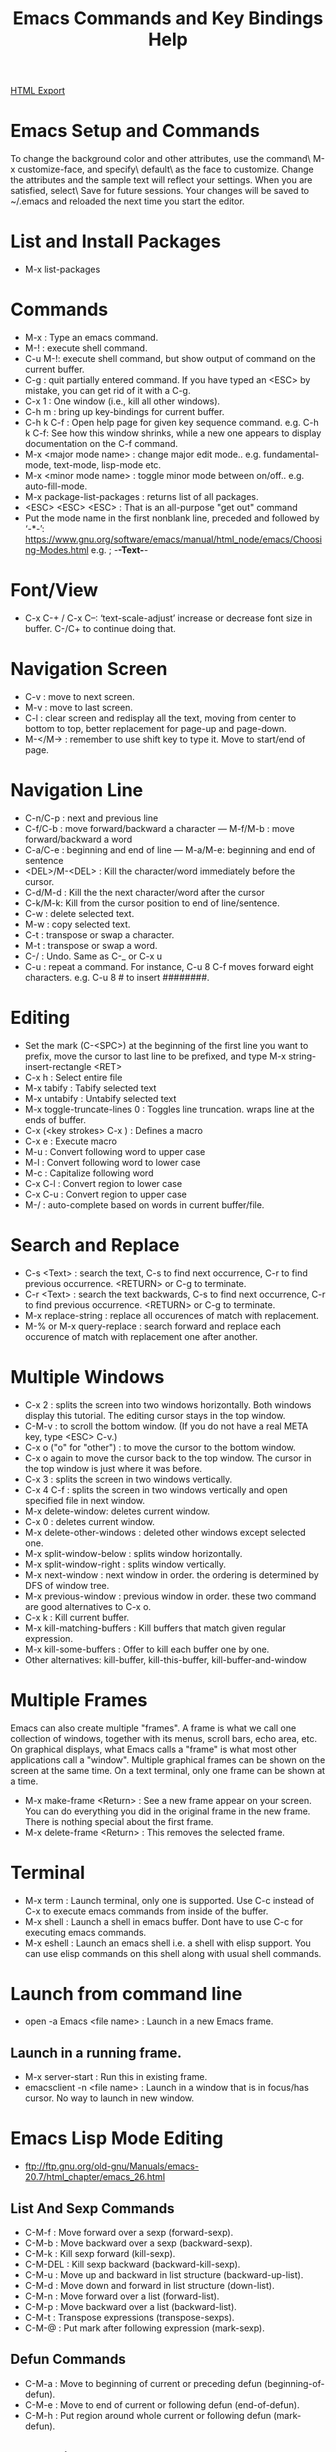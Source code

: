 #+TITLE: Emacs Commands and Key Bindings Help
#+STARTUP: indent
[[./emacs-commands.html][HTML Export]]


* Emacs Setup and Commands
To change the background color and other attributes, use the command\ M-x customize-face, and specify\ default\ as the
face to customize. Change the attributes and the sample text will reflect your settings. When you are satisfied,
select\ Save for future sessions. Your changes will be saved to ~/.emacs and reloaded the next time you start the
editor.

* List and Install Packages
- M-x list-packages
* Commands
- M-x : Type an emacs command.
- M-! : execute shell command.
- C-u M-!: execute shell command, but show output of command on the current buffer.
- C-g : quit partially entered command. If you have typed an <ESC> by mistake, you can get rid of it with a C-g.
- C-x 1 : One window (i.e., kill all other windows).
- C-h m : bring up key-bindings for current buffer.
- C-h k C-f : Open help page for given key sequence command. e.g. C-h k C-f: See how this window shrinks, while a new one appears to display documentation on the C-f command.
- M-x <major mode name> : change major edit mode.. e.g. fundamental-mode, text-mode, lisp-mode etc.
- M-x <minor mode name> : toggle minor mode between on/off.. e.g. auto-fill-mode.
- M-x package-list-packages : returns list of all packages.
- <ESC> <ESC> <ESC> : That is an all-purpose "get out" command
- Put the mode name in the first nonblank line, preceded and followed by ‘-*-’:
  https://www.gnu.org/software/emacs/manual/html_node/emacs/Choosing-Modes.html
  e.g. ; -*-Text-*-

* Font/View
- C-x C-+ / C-x C--: ‘text-scale-adjust’ increase or decrease font size in buffer. C-/C+ to continue doing that.

* Navigation Screen
- C-v : move to next screen.
- M-v : move to last screen.
- C-l : clear screen and redisplay all the text, moving from center to bottom to top, better replacement for page-up and page-down.
- M-</M-> : remember to use shift key to type it. Move to start/end of page.

* Navigation Line
- C-n/C-p : next and previous line
- C-f/C-b : move forward/backward a character — M-f/M-b : move forward/backward a word
- C-a/C-e : beginning and end of line — M-a/M-e: beginning and end of sentence
- <DEL>/M-<DEL> : Kill the character/word immediately before the cursor.
- C-d/M-d : Kill the the next character/word after the cursor
- C-k/M-k:  Kill from the cursor position to end of line/sentence.
- C-w : delete selected text.
- M-w : copy selected text.
- C-t : transpose or swap a character. 
- M-t : transpose or swap a word.
- C-/ : Undo. Same as C-_ or C-x u
- C-u : repeat a command. For instance, C-u 8 C-f moves forward eight characters. 
  e.g. C-u 8 # to insert ########.

* Editing
- Set the mark (C-<SPC>) at the beginning of the first line you want to prefix, move the cursor to last line to be prefixed, and type M-x string-insert-rectangle <RET>
- C-x h : Select entire file
- M-x tabify : Tabify selected text
- M-x untabify : Untabify selected text
- M-x toggle-truncate-lines 0 : Toggles line truncation. wraps line at the ends of buffer.
- C-x (<key strokes> C-x ) : Defines a macro
- C-x e : Execute macro
- M-u : Convert following word to upper case
- M-l : Convert following word to lower case
- M-c : Capitalize following word
- C-x C-l : Convert region to lower case
- C-x C-u : Convert region to upper case
- M-/ : auto-complete based on words in current buffer/file.

* Search and Replace
- C-s <Text> : search the text, C-s to find next occurrence, C-r to find previous occurrence. <RETURN> or C-g to terminate.
- C-r <Text> : search the text backwards, C-s to find next occurrence, C-r to find previous occurrence. <RETURN> or C-g to terminate.
- M-x replace-string : replace all occurences of match with replacement.
- M-%  or M-x query-replace : search forward and replace each occurence of match with replacement one after another.

* Multiple Windows
- C-x 2 : splits the screen into two windows horizontally. Both windows display this tutorial.  The editing cursor stays in the top window.
- C-M-v : to scroll the bottom window. (If you do not have a real META key, type <ESC> C-v.)
- C-x o ("o" for "other") : to move the cursor to the bottom window. 
- C-x o again to move the cursor back to the top window. The cursor in the top window is just where it was before.
- C-x 3 : splits the screen in two windows vertically.
- C-x 4 C-f : splits the screen in two windows vertically and open specified file in next window.
- M-x delete-window: deletes current window.
- C-x 0 : deletes current window.
- M-x delete-other-windows : deleted other windows except selected one.
- M-x split-window-below : splits window horizontally.
- M-x split-window-right : splits window vertically.
- M-x next-window : next window in order. the ordering is determined by DFS of window tree.
- M-x previous-window : previous window in order. these two command are good alternatives to C-x o.
- C-x k : Kill current buffer.
- M-x kill-matching-buffers : Kill buffers that match given regular expression.
- M-x kill-some-buffers : Offer to kill each buffer one by one.
- Other alternatives: kill-buffer, kill-this-buffer, kill-buffer-and-window

* Multiple Frames 
Emacs can also create multiple "frames".  A frame is what we call one collection of windows, together with its menus, scroll bars, echo
area, etc.  On graphical displays, what Emacs calls a "frame" is what most other applications call a "window".  Multiple graphical frames
can be shown on the screen at the same time.  On a text terminal, only one frame can be shown at a time.

- M-x make-frame <Return> : See a new frame appear on your screen. You can do everything you did in the original frame in the new frame. There is nothing special about the first frame.
- M-x delete-frame <Return> : This removes the selected frame.

* Terminal
- M-x term : Launch terminal, only one is supported. Use C-c instead of C-x to execute emacs commands from inside of the buffer.
- M-x shell : Launch a shell in emacs buffer. Dont have to use C-c for executing emacs commands.
- M-x eshell : Launch an emacs shell i.e. a shell with elisp support. You can use elisp commands on this shell along
  with usual shell commands.

* Launch from command line
- open -a Emacs <file name> : Launch in a new Emacs frame.
** Launch in a running frame.
   - M-x server-start : Run this in existing frame.
   - emacsclient -n <file name> : Launch in a window that is in focus/has cursor. No way to launch in new window.

* Emacs Lisp Mode Editing
- ftp://ftp.gnu.org/old-gnu/Manuals/emacs-20.7/html_chapter/emacs_26.html
** List And Sexp Commands
- C-M-f : Move forward over a sexp (forward-sexp).
- C-M-b : Move backward over a sexp (backward-sexp).
- C-M-k : Kill sexp forward (kill-sexp).
- C-M-DEL : Kill sexp backward (backward-kill-sexp).
- C-M-u : Move up and backward in list structure (backward-up-list).
- C-M-d : Move down and forward in list structure (down-list).
- C-M-n : Move forward over a list (forward-list).
- C-M-p : Move backward over a list (backward-list).
- C-M-t : Transpose expressions (transpose-sexps).
- C-M-@ : Put mark after following expression (mark-sexp).

** Defun Commands
- C-M-a : Move to beginning of current or preceding defun (beginning-of-defun).
- C-M-e : Move to end of current or following defun (end-of-defun).
- C-M-h : Put region around whole current or following defun (mark-defun).

** Indentation Commands
- TAB : Adjust indentation of current line.
- M-( : Put parentheses around next sexp(s) (insert-parentheses). Can also be used to put parentheses around a selected expression.
- M-) : Move past next close parenthesis and reindent (move-past-close-and-reindent).

- C-j : Equivalent to RET followed by TAB (newline-and-indent).
- C-M-q : Reindent all the lines within one list (indent-sexp).
- C-u TAB : Shift an entire list rigidly sideways so that its first line is properly indented.
- C-M-\ : Reindent all lines in the region (indent-region).

** Comment Commands
- M-; : Insert or align comment (indent-for-comment).
- C-x ; : Set comment column (set-comment-column).
- C-u - C-x ; : Kill comment on current line (kill-comment).
- C-M-j : Like RET followed by inserting and aligning a comment (indent-new-comment-line).
- M-x comment-region : Add or remove comment delimiters on all the lines in the region.
* Dired Mode
Enter this mode after pressing <RETURN> on a directory after "C-x f"
- ^ : Go to parent directory
- f : Visit the file/directory on the cursor.
- e : Like f.
- o : Like f, but uses another window to display the file's buffer. Move cursor to new window.
- C-o : Like o but keeps cursor on current window.
- v : Like f, but read-only buffer.
- d : Mark for delete
- x : To execute action
- u : Unmark marked files
- Shift u : Unmark all marked files
- m : mark for action
- + : Create directory
- g : Refresh contents of Dired buffer
- ! : Run shell command on file e.g. open HTML in Firefox
- Shift c : Copy a file
- s : Sort files.
- * / : Mark all directories
- t : Toggle Mark/Unmark all files or Toggle currently marked to unmarked and vice versa.
- Shift A : Search using regular expression on the current or all selected files.
- C-x C-q : Make Dired buffer editable to edit file and directory names like on a text editor.
- C-c C-c : Save changes on the modified Dired buffer.
* Managing Buffers
- d : Mark for delete
- x : To execute action
- u : Unmark marked files
- M-x clean-buffer-list : clean unused buffers.
- M-x occur: Find buffer matching regular expression.
- M-x multi-occur-in-matching-buffers : Grep regular expression in contents of matching buffers.
* Magit
- M-x magit-status : show git repo status, I have bind it to "C-x g"
- ? : Brings up help popup
- 
  
